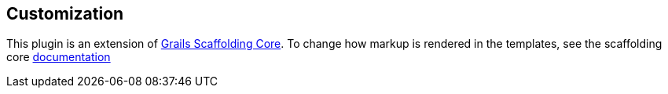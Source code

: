 == Customization

This plugin is an extension of link:https://github.com/grails/scaffolding[Grails Scaffolding Core]. To change how markup is rendered in the templates, see the scaffolding core link:http://grails.github.io/scaffolding/{scaffoldingCoreVersion}/[documentation]